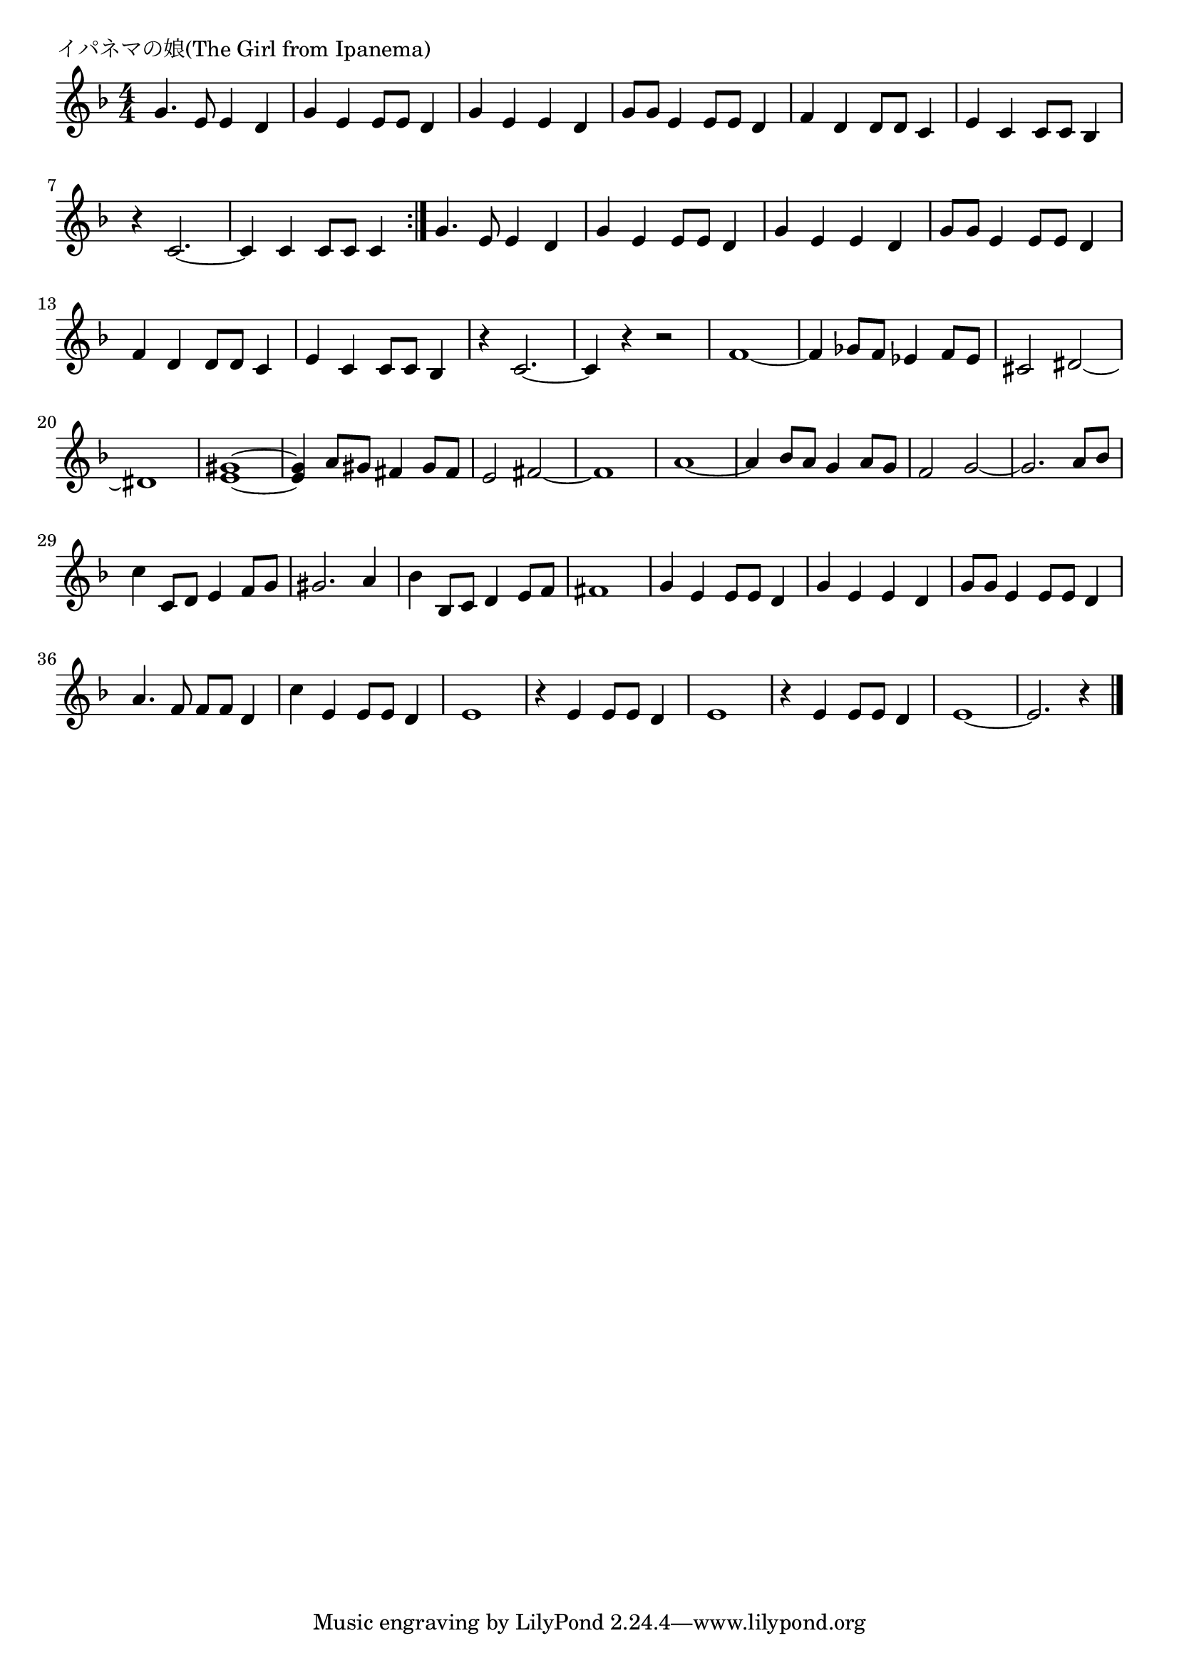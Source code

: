 \version "2.18.2"

% イパネマの娘(The Girl from Ipanema)

\header {
piece = "イパネマの娘(The Girl from Ipanema)"
}

melody =
\relative c'' {
\key f \major
\time 4/4
\set Score.tempoHideNote = ##t
\tempo 4=130
\numericTimeSignature
%
g4. e8 e4 d | % 1
g4 e e8 e d4 |
g e e d |
g8 g e4 e8 e d4 |
f d d8 d c4 |
e c c8 c bes4 |
r4 c2.~ | %
c4 c c8 c c4 |
\bar ":|."
g'4. e8 e4 d | % 
g4 e e8 e d4 |
g e e d |
g8 g e4 e8 e d4 |
f d d8 d c4 |
e c c8 c bes4 |
r4 c2.~ | %
c4 r r2 |
f1~ |
f4 ges8 f es4 f8 es |
cis2 dis~ |
dis1 |
<e gis>~ |
<e gis>4 a8 gis fis4 gis8 fis |
e2 fis~ |
fis1 |
% page
a1~ |
a4 bes8 a g4 a8 g |
f2 g~ |
g2. a8 bes |
c4 c,8 d e4 f8 g |
gis2. a4 |
bes4 bes,8 c d4 e8 f |
fis1 |

g4 e e8 e d4 |
g e e d |
g8 g e4 e8 e d4 |
a'4. f8 f f d4 |
c'4 e, e8 e d4 |
e1 |
r4 e e8 e d4 |
e1 |
r4 e e8 e d4 |
e1~ |
e2. r4 |







\bar "|."
}
\score {
<<
\chords {
\set noChordSymbol = ""
\set chordChanges=##t
%%

}
\new Staff {\melody}
>>
\layout {
line-width = #190
indent = 0\mm
}
\midi {}
}